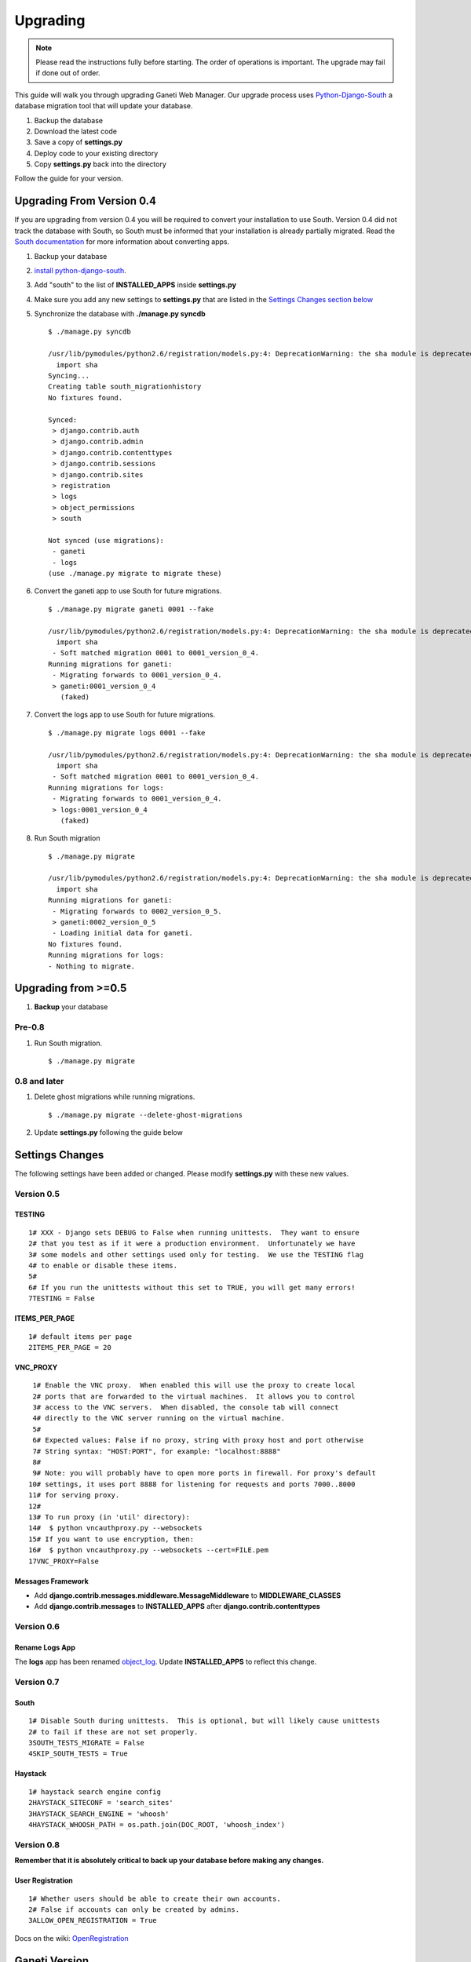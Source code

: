 Upgrading
=========

.. Note:: Please read the instructions fully before starting. The order of 
          operations is important. The upgrade may fail if done out of order.

This guide will walk you through upgrading Ganeti Web Manager. Our
upgrade process uses
`Python-Django-South <http://south.aeracode.org/docs/>`_ a database
migration tool that will update your database.

#. Backup the database
#. Download the latest code
#. Save a copy of **settings.py**
#. Deploy code to your existing directory
#. Copy **settings.py** back into the directory

Follow the guide for your version.

Upgrading From Version 0.4
--------------------------

If you are upgrading from version 0.4 you will be required to convert
your installation to use South. Version 0.4 did not track the database
with South, so South must be informed that your installation is already
partially migrated. Read the `South
documentation <http://south.aeracode.org/docs/convertinganapp.html#converting-other-installations-and-servers>`_
for more information about converting apps.

#. Backup your database
#. `install
   python-django-south <http://south.aeracode.org/docs/installation.html>`_.
#. Add "south" to the list of **INSTALLED\_APPS** inside **settings.py**
#. Make sure you add any new settings to **settings.py** that are listed
   in the `Settings Changes section
   below </projects/ganeti-webmgr/wiki/Upgrading#Settings-Changes>`_
#. Synchronize the database with **./manage.py syncdb**
   ::

       $ ./manage.py syncdb

       /usr/lib/pymodules/python2.6/registration/models.py:4: DeprecationWarning: the sha module is deprecated; use the hashlib module instead
         import sha
       Syncing...
       Creating table south_migrationhistory
       No fixtures found.

       Synced:
        > django.contrib.auth
        > django.contrib.admin
        > django.contrib.contenttypes
        > django.contrib.sessions
        > django.contrib.sites
        > registration
        > logs
        > object_permissions
        > south

       Not synced (use migrations):
        - ganeti
        - logs
       (use ./manage.py migrate to migrate these)

#. Convert the ganeti app to use South for future migrations.
   ::

       $ ./manage.py migrate ganeti 0001 --fake

       /usr/lib/pymodules/python2.6/registration/models.py:4: DeprecationWarning: the sha module is deprecated; use the hashlib module instead
         import sha
        - Soft matched migration 0001 to 0001_version_0_4.
       Running migrations for ganeti:
        - Migrating forwards to 0001_version_0_4.
        > ganeti:0001_version_0_4
          (faked)

#. Convert the logs app to use South for future migrations.
   ::

       $ ./manage.py migrate logs 0001 --fake

       /usr/lib/pymodules/python2.6/registration/models.py:4: DeprecationWarning: the sha module is deprecated; use the hashlib module instead
         import sha
        - Soft matched migration 0001 to 0001_version_0_4.
       Running migrations for logs:
        - Migrating forwards to 0001_version_0_4.
        > logs:0001_version_0_4
          (faked)

#. Run South migration
   ::

       $ ./manage.py migrate

       /usr/lib/pymodules/python2.6/registration/models.py:4: DeprecationWarning: the sha module is deprecated; use the hashlib module instead
         import sha
       Running migrations for ganeti:
        - Migrating forwards to 0002_version_0_5.
        > ganeti:0002_version_0_5
        - Loading initial data for ganeti.
       No fixtures found.
       Running migrations for logs:
       - Nothing to migrate.

Upgrading from >=0.5
--------------------

#. **Backup** your database

Pre-0.8
~~~~~~~

#. Run South migration.
   ::

       $ ./manage.py migrate

0.8 and later
~~~~~~~~~~~~~

#. Delete ghost migrations while running migrations.
   ::

       $ ./manage.py migrate --delete-ghost-migrations

#. Update **settings.py** following the guide below

Settings Changes
----------------

The following settings have been added or changed. Please modify
**settings.py** with these new values.

Version 0.5
~~~~~~~~~~~

TESTING
^^^^^^^

::

    1# XXX - Django sets DEBUG to False when running unittests.  They want to ensure
    2# that you test as if it were a production environment.  Unfortunately we have
    3# some models and other settings used only for testing.  We use the TESTING flag
    4# to enable or disable these items.
    5#
    6# If you run the unittests without this set to TRUE, you will get many errors!
    7TESTING = False

ITEMS\_PER\_PAGE
^^^^^^^^^^^^^^^^

::

    1# default items per page
    2ITEMS_PER_PAGE = 20

VNC\_PROXY
^^^^^^^^^^

::

     1# Enable the VNC proxy.  When enabled this will use the proxy to create local
     2# ports that are forwarded to the virtual machines.  It allows you to control
     3# access to the VNC servers.  When disabled, the console tab will connect 
     4# directly to the VNC server running on the virtual machine.
     5#
     6# Expected values: False if no proxy, string with proxy host and port otherwise
     7# String syntax: "HOST:PORT", for example: "localhost:8888" 
     8#
     9# Note: you will probably have to open more ports in firewall. For proxy's default
    10# settings, it uses port 8888 for listening for requests and ports 7000..8000
    11# for serving proxy.
    12#
    13# To run proxy (in 'util' directory):
    14#  $ python vncauthproxy.py --websockets
    15# If you want to use encryption, then:
    16#  $ python vncauthproxy.py --websockets --cert=FILE.pem
    17VNC_PROXY=False

Messages Framework
^^^^^^^^^^^^^^^^^^

-  Add **django.contrib.messages.middleware.MessageMiddleware** to
   **MIDDLEWARE\_CLASSES**
-  Add **django.contrib.messages** to **INSTALLED\_APPS** after
   **django.contrib.contenttypes**

Version 0.6
~~~~~~~~~~~

Rename Logs App
^^^^^^^^^^^^^^^

The **logs** app has been renamed
`object\_log <http://code.osuosl.org/projects/django-object-log>`_.
Update **INSTALLED\_APPS** to reflect this change.

Version 0.7
~~~~~~~~~~~

South
^^^^^

::

    1# Disable South during unittests.  This is optional, but will likely cause unittests
    2# to fail if these are not set properly.
    3SOUTH_TESTS_MIGRATE = False
    4SKIP_SOUTH_TESTS = True

Haystack
^^^^^^^^

::

    1# haystack search engine config
    2HAYSTACK_SITECONF = 'search_sites'
    3HAYSTACK_SEARCH_ENGINE = 'whoosh'
    4HAYSTACK_WHOOSH_PATH = os.path.join(DOC_ROOT, 'whoosh_index')

Version 0.8
~~~~~~~~~~~

**Remember that it is absolutely critical to back up your database
before making any changes.**

User Registration
^^^^^^^^^^^^^^^^^

::

    1# Whether users should be able to create their own accounts. 
    2# False if accounts can only be created by admins. 
    3ALLOW_OPEN_REGISTRATION = True

Docs on the wiki:
`OpenRegistration </projects/ganeti-webmgr/wiki/OpenRegistration>`_

Ganeti Version
--------------

Ganeti Web Manager version 0.8
~~~~~~~~~~~~~~~~~~~~~~~~~~~~~~

Users have experienced problems with Ganeti version 2.1, because it does
not support some of the new RAPI features available in version 0.8 of
Ganeti Web Manager. (see Issue `#8973 </issues/8973>`_). To avoid these
problems, use GWM 0.8 with Ganeti version 2.4 or better.
